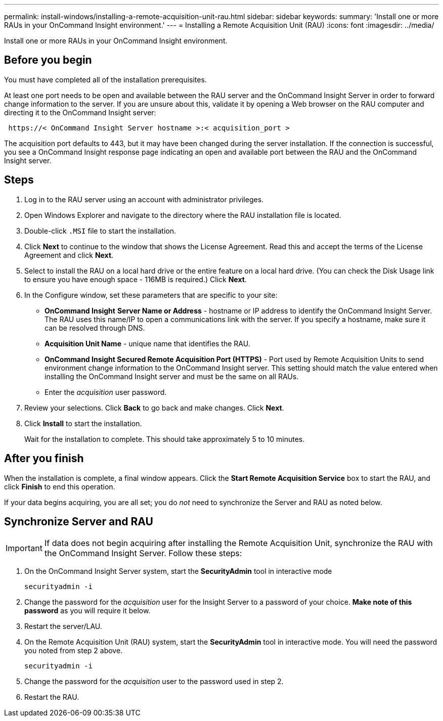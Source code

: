 ---
permalink: install-windows/installing-a-remote-acquisition-unit-rau.html
sidebar: sidebar
keywords: 
summary: 'Install one or more RAUs in your OnCommand Insight environment.'
---
= Installing a Remote Acquisition Unit (RAU)
:icons: font
:imagesdir: ../media/

[.lead]
Install one or more RAUs in your OnCommand Insight environment.

== Before you begin

You must have completed all of the installation prerequisites.

At least one port needs to be open and available between the RAU server and the OnCommand Insight Server in order to forward change information to the server. If you are unsure about this, validate it by opening a Web browser on the RAU computer and directing it to the OnCommand Insight server:

----
 https://< OnCommand Insight Server hostname >:< acquisition_port >
----

The acquisition port defaults to 443, but it may have been changed during the server installation. If the connection is successful, you see a OnCommand Insight response page indicating an open and available port between the RAU and the OnCommand Insight server.

== Steps

. Log in to the RAU server using an account with administrator privileges.
. Open Windows Explorer and navigate to the directory where the RAU installation file is located.
. Double-click `.MSI` file to start the installation.
. Click *Next* to continue to the window that shows the License Agreement. Read this and accept the terms of the License Agreement and click *Next*.
. Select to install the RAU on a local hard drive or the entire feature on a local hard drive. (You can check the Disk Usage link to ensure you have enough space - 116MB is required.) Click *Next*.
. In the Configure window, set these parameters that are specific to your site:
 ** *OnCommand Insight* *Server Name or Address* - hostname or IP address to identify the OnCommand Insight Server. The RAU uses this name/IP to open a communications link with the server. If you specify a hostname, make sure it can be resolved through DNS.
 ** *Acquisition Unit Name* - unique name that identifies the RAU.
 ** *OnCommand Insight Secured Remote Acquisition Port (HTTPS)* - Port used by Remote Acquisition Units to send environment change information to the OnCommand Insight server. This setting should match the value entered when installing the OnCommand Insight server and must be the same on all RAUs.
 ** Enter the _acquisition_ user password. 
. Review your selections. Click *Back* to go back and make changes. Click *Next*.
. Click *Install* to start the installation.
+
Wait for the installation to complete. This should take approximately 5 to 10 minutes.

== After you finish

When the installation is complete, a final window appears. Click the *Start Remote Acquisition Service* box to start the RAU, and click *Finish* to end this operation.

If your data begins acquiring, you are all set; you do _not_ need to synchronize the Server and RAU as noted below.


== Synchronize Server and RAU

IMPORTANT: If data does not begin acquiring after installing the Remote Acquisition Unit, synchronize the RAU with the OnCommand Insight Server. Follow these steps:

. On the OnCommand Insight Server system, start the *SecurityAdmin* tool in interactive mode
+
 securityadmin -i
 
. Change the password for the _acquisition_ user for the Insight Server to a password of your choice. *Make note of this password* as you will require it below. 

. Restart the server/LAU.

. On the Remote Acquisition Unit (RAU) system, start the *SecurityAdmin* tool in interactive mode. You will need the password you noted from step 2 above.
+
 securityadmin -i
 
. Change the password for the _acquisition_ user to the password used in step 2.

. Restart the RAU.
